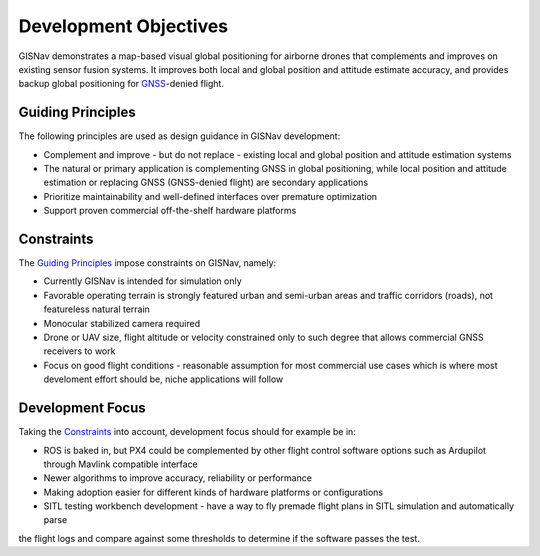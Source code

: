 Development Objectives
--------------------------------------------
GISNav demonstrates a map-based visual global positioning for airborne drones that complements and improves on
existing sensor fusion systems. It improves both local and global position and attitude estimate accuracy, and provides
backup global positioning for `GNSS <https://en.wikipedia.org/wiki/Satellite_navigation>`_-denied flight.

.. _Guiding Principles:
Guiding Principles
^^^^^^^^^^^^^^^^^^^^^^^^^^^^^^^^^^^^^^^^^^^
The following principles are used as design guidance in GISNav development:

* Complement and improve - but do not replace - existing local and global position and attitude estimation systems
* The natural or primary application is complementing GNSS in global positioning, while local position and attitude estimation or replacing GNSS (GNSS-denied flight) are secondary applications
* Prioritize maintainability and well-defined interfaces over premature optimization
* Support proven commercial off-the-shelf hardware platforms

.. _Constraints:
Constraints
^^^^^^^^^^^^^^^^^^^^^^^^^^^^^^^^^^^^^^^^^^^
The `Guiding Principles`_ impose constraints on GISNav, namely:

* Currently GISNav is intended for simulation only
* Favorable operating terrain is strongly featured urban and semi-urban areas and traffic corridors (roads), not featureless natural terrain
* Monocular stabilized camera required
* Drone or UAV size, flight altitude or velocity constrained only to such degree that allows commercial GNSS receivers to work
* Focus on good flight conditions - reasonable assumption for most commercial use cases which is where most develoment effort should be, niche applications will follow

Development Focus
^^^^^^^^^^^^^^^^^^^^^^^^^^^^^^^^^^^^^^^^^^^
Taking the `Constraints`_ into account, development focus should for example be in:

* ROS is baked in, but PX4 could be complemented by other flight control software options such as Ardupilot through Mavlink compatible interface
* Newer algorithms to improve accuracy, reliability or performance
* Making adoption easier for different kinds of hardware platforms or configurations
* SITL testing workbench development - have a way to fly premade flight plans in SITL simulation and automatically parse
the flight logs and compare against some thresholds to determine if the software passes the test.
